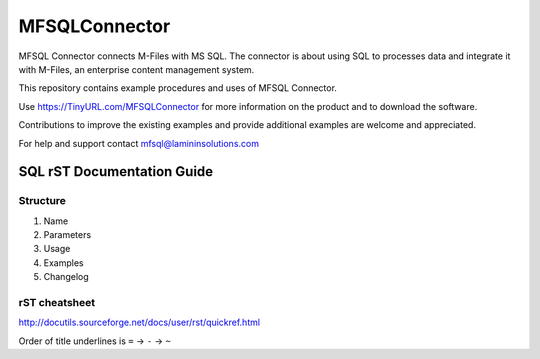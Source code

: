==============
MFSQLConnector
==============

MFSQL Connector connects M-Files with MS SQL. The connector is about using SQL to processes data and integrate it with M-Files, an enterprise content management system.

This repository contains example procedures and uses of MFSQL Connector.

Use https://TinyURL.com/MFSQLConnector for more information on the product and to download the software.

Contributions to improve the existing examples and provide additional examples are welcome and appreciated.

For help and support contact mfsql@lamininsolutions.com

SQL rST Documentation Guide
===========================

Structure
---------

1. Name
2. Parameters
3. Usage
4. Examples
5. Changelog

rST cheatsheet
--------------

http://docutils.sourceforge.net/docs/user/rst/quickref.html

Order of title underlines is ``=`` -> ``-`` -> ``~``
